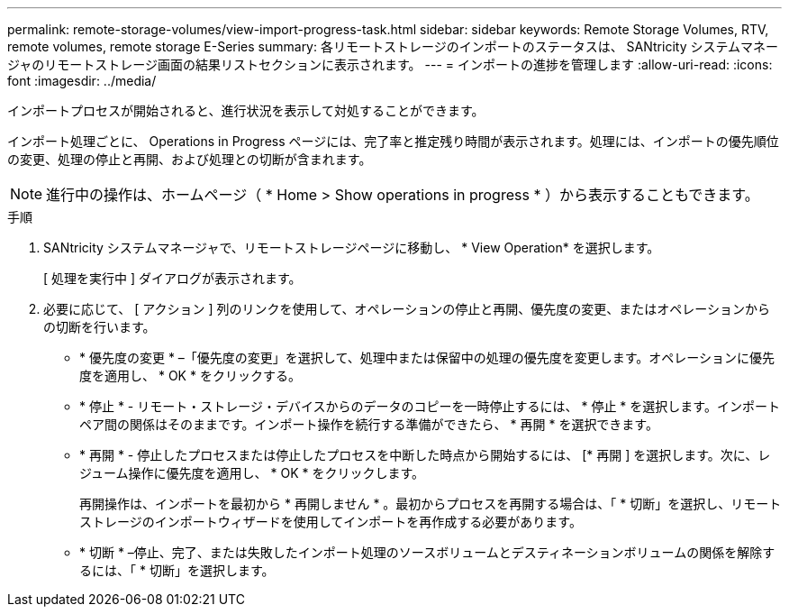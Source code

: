 ---
permalink: remote-storage-volumes/view-import-progress-task.html 
sidebar: sidebar 
keywords: Remote Storage Volumes, RTV, remote volumes, remote storage E-Series 
summary: 各リモートストレージのインポートのステータスは、 SANtricity システムマネージャのリモートストレージ画面の結果リストセクションに表示されます。 
---
= インポートの進捗を管理します
:allow-uri-read: 
:icons: font
:imagesdir: ../media/


[role="lead"]
インポートプロセスが開始されると、進行状況を表示して対処することができます。

インポート処理ごとに、 Operations in Progress ページには、完了率と推定残り時間が表示されます。処理には、インポートの優先順位の変更、処理の停止と再開、および処理との切断が含まれます。


NOTE: 進行中の操作は、ホームページ（ * Home > Show operations in progress * ）から表示することもできます。

.手順
. SANtricity システムマネージャで、リモートストレージページに移動し、 * View Operation* を選択します。
+
[ 処理を実行中 ] ダイアログが表示されます。

. 必要に応じて、 [ アクション ] 列のリンクを使用して、オペレーションの停止と再開、優先度の変更、またはオペレーションからの切断を行います。
+
** * 優先度の変更 * –「優先度の変更」を選択して、処理中または保留中の処理の優先度を変更します。オペレーションに優先度を適用し、 * OK * をクリックする。
** * 停止 * - リモート・ストレージ・デバイスからのデータのコピーを一時停止するには、 * 停止 * を選択します。インポートペア間の関係はそのままです。インポート操作を続行する準備ができたら、 * 再開 * を選択できます。
** * 再開 * - 停止したプロセスまたは停止したプロセスを中断した時点から開始するには、 [* 再開 ] を選択します。次に、レジューム操作に優先度を適用し、 * OK * をクリックします。
+
再開操作は、インポートを最初から * 再開しません * 。最初からプロセスを再開する場合は、「 * 切断」を選択し、リモートストレージのインポートウィザードを使用してインポートを再作成する必要があります。

** * 切断 * –停止、完了、または失敗したインポート処理のソースボリュームとデスティネーションボリュームの関係を解除するには、「 * 切断」を選択します。



